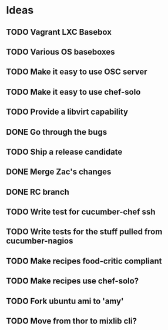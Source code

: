 * Ideas
** TODO Vagrant LXC Basebox
** TODO Various OS baseboxes
** TODO Make it easy to use OSC server
** TODO Make it easy to use chef-solo
** TODO Provide a libvirt capability
** DONE Go through the bugs
** TODO Ship a release candidate
** DONE Merge Zac's changes
** DONE RC branch
** TODO Write test for cucumber-chef ssh
** TODO Write tests for the stuff pulled from cucumber-nagios
** TODO Make recipes food-critic compliant
** TODO Make recipes use chef-solo?
** TODO Fork ubuntu ami to 'amy'
** TODO Move from thor to mixlib cli?

